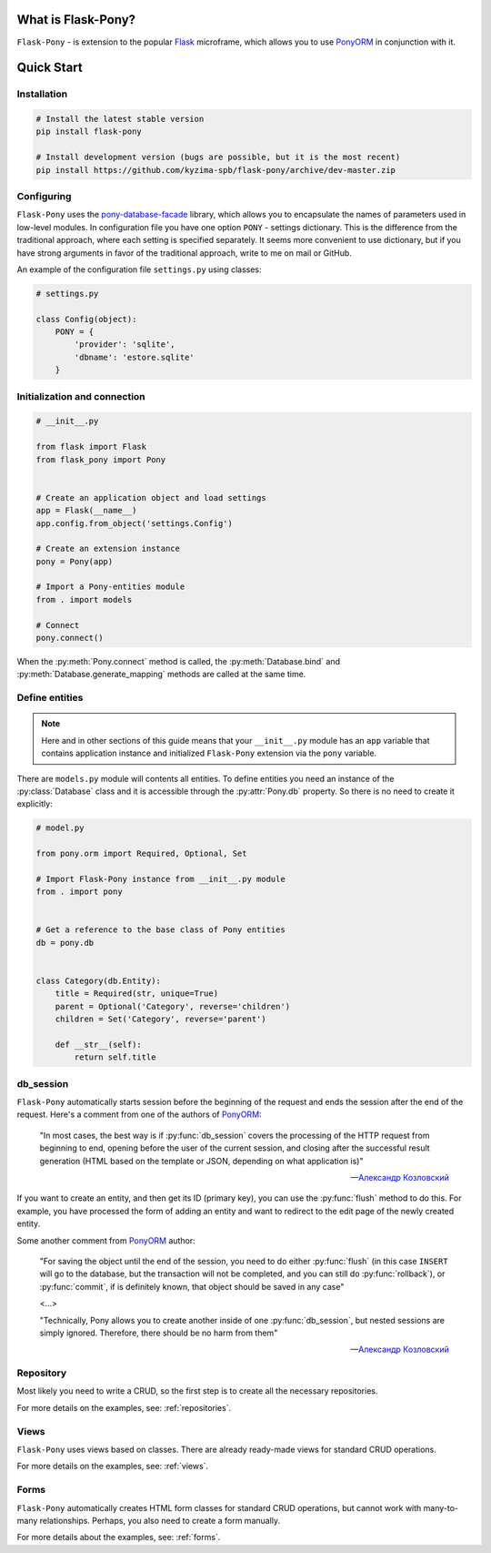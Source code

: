 What is Flask-Pony?
===================

|PyPI| |LICENCE| |STARS|

``Flask-Pony`` - is extension to the popular Flask_ microframe, which allows you to use PonyORM_ in conjunction with it.

Quick Start
===========

Installation
------------

.. code-block:: shell

    # Install the latest stable version
    pip install flask-pony

    # Install development version (bugs are possible, but it is the most recent)
    pip install https://github.com/kyzima-spb/flask-pony/archive/dev-master.zip


Configuring
-----------

``Flask-Pony`` uses the `pony-database-facade`_ library,
which allows you to encapsulate the names of parameters used in low-level modules.
In configuration file you have one option ``PONY`` - settings dictionary.
This is the difference from the traditional approach, where each setting is specified separately.
It seems more convenient to use dictionary, but if you have strong arguments in favor of the traditional approach, write to me on mail or GitHub.

An example of the configuration file ``settings.py`` using classes:

.. code-block:: python

    # settings.py

    class Config(object):
        PONY = {
            'provider': 'sqlite',
            'dbname': 'estore.sqlite'
        }


Initialization and connection
-----------------------------

.. code-block:: python

    # __init__.py

    from flask import Flask
    from flask_pony import Pony


    # Create an application object and load settings
    app = Flask(__name__)
    app.config.from_object('settings.Config')

    # Create an extension instance
    pony = Pony(app)

    # Import a Pony-entities module
    from . import models

    # Connect
    pony.connect()

When the :py:meth:`Pony.connect` method is called, the :py:meth:`Database.bind` and :py:meth:`Database.generate_mapping` methods are called at the same time.


Define entities
---------------

.. note::

    Here and in other sections of this guide means that your ``__init__.py`` module has an ``app`` variable
    that contains application instance and initialized ``Flask-Pony`` extension via the ``pony`` variable.

There are ``models.py`` module will contents all entities.
To define entities you need an instance of the :py:class:`Database` class and it is accessible through the :py:attr:`Pony.db` property.
So there is no need to create it explicitly:

.. code-block:: python

    # model.py

    from pony.orm import Required, Optional, Set

    # Import Flask-Pony instance from __init__.py module
    from . import pony


    # Get a reference to the base class of Pony entities
    db = pony.db


    class Category(db.Entity):
        title = Required(str, unique=True)
        parent = Optional('Category', reverse='children')
        children = Set('Category', reverse='parent')

        def __str__(self):
            return self.title


db_session
----------

``Flask-Pony`` automatically starts session before the beginning of the request and ends the session after the end of the request.
Here's a comment from one of the authors of PonyORM_:

    "In most cases, the best way is if :py:func:`db_session` covers the processing of the HTTP request from beginning to end,
    opening before the user of the current session, and closing after the successful result generation
    (HTML based on the template or JSON, depending on what application is)"

    -- `Александр Козловский`_

If you want to create an entity, and then get its ID (primary key), you can use the :py:func:`flush` method to do this.
For example, you have processed the form of adding an entity and want to redirect to the edit page of the newly created entity.

Some another comment from PonyORM_ author:

    "For saving the object until the end of the session, you need to do either :py:func:`flush`
    (in this case ``INSERT`` will go to the database, but the transaction will not be completed, and you can still do :py:func:`rollback`),
    or :py:func:`commit`, if is definitely known, that object should be saved in any case"

    <...>

    "Technically, Pony allows you to create another inside of one :py:func:`db_session`, but nested sessions are simply ignored.
    Therefore, there should be no harm from them"

    -- `Александр Козловский`_


Repository
----------

Most likely you need to write a CRUD, so the first step is to create all the necessary repositories.

For more details on the examples, see: :ref:`repositories`.


Views
-----

``Flask-Pony`` uses views based on classes. There are already ready-made views for standard CRUD operations.

For more details on the examples, see: :ref:`views`.


Forms
-----

``Flask-Pony`` automatically creates HTML form classes for standard CRUD operations,
but cannot work with many-to-many relationships. Perhaps, you also need to create a form manually.

For more details about the examples, see: :ref:`forms`.


.. |PyPI| image:: https://img.shields.io/pypi/v/flask-pony.svg
   :target: https://pypi.org/project/Flask-Pony/
   :alt: Latest Version

.. |LICENCE| image:: https://img.shields.io/github/license/kyzima-spb/flask-pony.svg
   :target: https://github.com/kyzima-spb/flask-pony/blob/master/LICENSE
   :alt: Apache 2.0

.. |STARS| image:: https://img.shields.io/github/stars/kyzima-spb/flask-pony.svg
   :target: https://github.com/kyzima-spb/flask-pony/stargazers

.. _PonyORM: https://ponyorm.com
.. _Flask: http://flask.pocoo.org
.. _pony-database-facade: https://github.com/kyzima-spb/pony-database-facade
.. _Александр Козловский: https://vk.com/metaprogrammer
